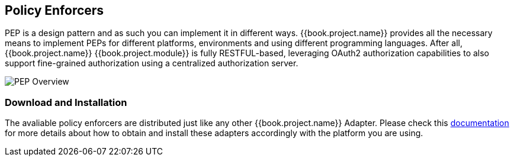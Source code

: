 == Policy Enforcers

PEP is a design pattern and as such you can implement it in different ways. {{book.project.name}} provides all the necessary means
to implement PEPs for different platforms, environments and using different programming languages. After all, {{book.project.name}} {{book.project.module}} is
fully RESTFUL-based, leveraging OAuth2 authorization capabilities to also support fine-grained authorization using a centralized authorization server.

image:../../images/pep-pattern-diagram.png[alt="PEP Overview"]

=== Download and Installation

The avaliable policy enforcers are distributed just like any other {{book.project.name}} Adapter. Please check this https://keycloak.gitbooks.io/securing-client-applications-guide/content/[documentation]
for more details about how to obtain and install these adapters accordingly with the platform you are using.